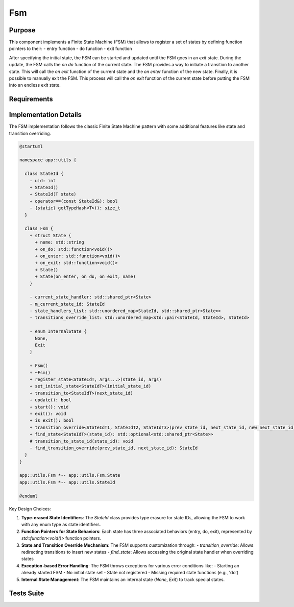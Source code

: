 Fsm
===

Purpose
-------

This component implements a Finite State Machine (FSM) that allows to register a set of states by defining function pointers to their:
- entry function
- do function
- exit function

After specifying the initial state, the FSM can be started and updated until the FSM goes in an *exit* state. During the update, the FSM calls the *on do* function of the current state.
The FSM provides a way to initiate a transition to another state. This will call the *on exit* function of the current state and the *on enter* function of the new state.
Finally, it is possible to manually exit the FSM. This process will call the *on exit* function of the current state before putting the FSM into an endless exit state.

Requirements
------------

.. needtable::
    :filter: type == 'req' and 'dnfw' in tags and 'swc' in tags and 'fsm' in tags
    :style: table
    :columns: id;title as "Label";content as "Description"; outgoing as "Uplink(s)" 
    :colwidths: 10,12,64,10

Implementation Details
----------------------

The FSM implementation follows the classic Finite State Machine pattern with some additional features like state and transition overriding.

.. code-block:: plantuml

   @startuml
   
   namespace app::utils {
   
     class StateId {
       - uid: int
       + StateId()
       + StateId(T state)
       + operator==(const StateId&): bool
       - {static} getTypeHash<T>(): size_t
     }
     
     class Fsm {
       + struct State {
         + name: std::string
         + on_do: std::function<void()>
         + on_enter: std::function<void()>
         + on_exit: std::function<void()>
         + State()
         + State(on_enter, on_do, on_exit, name)
       }
       
       - current_state_handler: std::shared_ptr<State>
       - m_current_state_id: StateId
       - state_handlers_list: std::unordered_map<StateId, std::shared_ptr<State>>
       - transitions_override_list: std::unordered_map<std::pair<StateId, StateId>, StateId>
       
       - enum InternalState {
         None,
         Exit
       }
       
       + Fsm()
       + ~Fsm()
       + register_state<StateIdT, Args...>(state_id, args)
       + set_initial_state<StateIdT>(initial_state_id)
       + transition_to<StateIdT>(next_state_id)
       + update(): bool
       + start(): void
       + exit(): void
       + is_exit(): bool
       + transition_override<StateIdT1, StateIdT2, StateIdT3>(prev_state_id, next_state_id, new_next_state_id)
       + find_state<StateIdT>(state_id): std::optional<std::shared_ptr<State>>
       # transition_to_state_id(state_id): void
       - find_transition_override(prev_state_id, next_state_id): StateId
     }
   }
   
   app::utils.Fsm *-- app::utils.Fsm.State
   app::utils.Fsm *-- app::utils.StateId
   
   @enduml

Key Design Choices:

1. **Type-erased State Identifiers**: The `StateId` class provides type erasure for state IDs, allowing the FSM to work with any enum type as state identifiers.

2. **Function Pointers for State Behaviors**: Each state has three associated behaviors (entry, do, exit), represented by `std::function<void()>` function pointers.

3. **State and Transition Override Mechanism**: The FSM supports customization through:
   - `transition_override`: Allows redirecting transitions to insert new states
   - `find_state`: Allows accessing the original state handler when overriding states

4. **Exception-based Error Handling**: The FSM throws exceptions for various error conditions like:
   - Starting an already started FSM
   - No initial state set
   - State not registered
   - Missing required state functions (e.g., 'do')

5. **Internal State Management**: The FSM maintains an internal state (`None`, `Exit`) to track special states.

Tests Suite
-----------

.. needtable::
    :filter: type == 'unittest' and 'dnfw' in tags and 'swc' in tags and 'fsm' in tags
    :style: table
    :columns: id;title as "Description"; checks as "Validates"
    :colwidths: 10,80,10